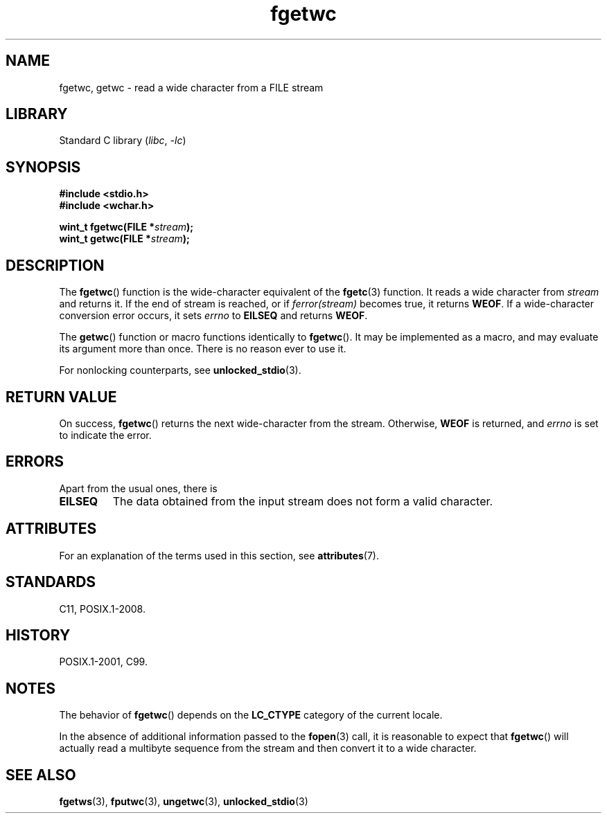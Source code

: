 '\" t
.\" Copyright, The contributors to the Linux man-pages project
.\"
.\" SPDX-License-Identifier: GPL-2.0-or-later
.\"
.TH fgetwc 3 (date) "Linux man-pages (unreleased)"
.SH NAME
fgetwc, getwc \- read a wide character from a FILE stream
.SH LIBRARY
Standard C library
.RI ( libc ,\~ \-lc )
.SH SYNOPSIS
.nf
.B #include <stdio.h>
.B #include <wchar.h>
.P
.BI "wint_t fgetwc(FILE *" stream );
.BI "wint_t getwc(FILE *" stream );
.fi
.SH DESCRIPTION
The
.BR fgetwc ()
function is the wide-character equivalent
of the
.BR fgetc (3)
function.
It reads a wide character from
.I stream
and returns it.
If the end of stream is reached, or if
.I ferror(stream)
becomes true,
it returns
.BR WEOF .
If a wide-character conversion error occurs, it sets
.I errno
to
.B EILSEQ
and returns
.BR WEOF .
.P
The
.BR getwc ()
function or macro functions identically to
.BR fgetwc ().
It may be implemented as a macro, and may evaluate its argument
more than once.
There is no reason ever to use it.
.P
For nonlocking counterparts, see
.BR unlocked_stdio (3).
.SH RETURN VALUE
On success,
.BR fgetwc ()
returns the next wide-character from the stream.
Otherwise,
.B WEOF
is returned, and
.I errno
is set to indicate the error.
.SH ERRORS
Apart from the usual ones, there is
.TP
.B EILSEQ
The data obtained from the input stream does not
form a valid character.
.SH ATTRIBUTES
For an explanation of the terms used in this section, see
.BR attributes (7).
.TS
allbox;
lbx lb lb
l l l.
Interface	Attribute	Value
T{
.na
.nh
.BR fgetwc (),
.BR getwc ()
T}	Thread safety	MT-Safe
.TE
.SH STANDARDS
C11, POSIX.1-2008.
.SH HISTORY
POSIX.1-2001, C99.
.SH NOTES
The behavior of
.BR fgetwc ()
depends on the
.B LC_CTYPE
category of the
current locale.
.P
In the absence of additional information passed to the
.BR fopen (3)
call, it is
reasonable to expect that
.BR fgetwc ()
will actually read a multibyte sequence
from the stream and then convert it to a wide character.
.SH SEE ALSO
.BR fgetws (3),
.BR fputwc (3),
.BR ungetwc (3),
.BR unlocked_stdio (3)
